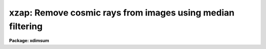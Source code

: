 .. _xzap:

xzap: Remove cosmic rays from images using median filtering
===========================================================

**Package: xdimsum**

.. raw:: html

  <section id="s_usage">
  <h3>Usage</h3>
  <p>
  xzap inlist omasks outlist crmasks
  </p>
  </section>
  <section id="s_parameters">
  <h3>Parameters</h3>
  <dl id="l_inlist">
  <dt><b>inlist</b></dt>
  <!-- Sec='PARAMETERS' Level=0 Label='inlist' Line='inlist' -->
  <dd>The list of input sky subtracted images to be cosmic ray corrected.
  </dd>
  </dl>
  <dl id="l_omasks">
  <dt><b>omasks</b></dt>
  <!-- Sec='PARAMETERS' Level=0 Label='omasks' Line='omasks' -->
  <dd>The list of input inverse object core masks used to unzap cosmic rays detected
  in object regions or the input image keyword containing the name of the inverse
  object mask normally CROBJMAS. Inverse object core masks contain 0's in object
  regions and 1's elsewhere. Note that this is the inverse of the usual
  definition of an object mask.
  </dd>
  </dl>
  <dl id="l_outlist">
  <dt><b>outlist</b></dt>
  <!-- Sec='PARAMETERS' Level=0 Label='outlist' Line='outlist' -->
  <dd>The list of output cosmic ray corrected images. The output image list can
  be the same as the input image list.
  </dd>
  </dl>
  <dl id="l_crmasks">
  <dt><b>crmasks = <span style="font-family: monospace;">".crm"</span></b></dt>
  <!-- Sec='PARAMETERS' Level=0 Label='crmasks' Line='crmasks = ".crm"' -->
  <dd>The list of output cosmic ray masks or the suffix appended to the output
  image name to create the output cosmic ray mask name. Cosmic ray masks contain
  1's in cosmic ray regions and 0's elsewhere. The name of the output cosmic ray
  mask is stored in the input and output image header keyword CRMASK.
  </dd>
  </dl>
  <dl id="l_statsec">
  <dt><b>statsec = <span style="font-family: monospace;">""</span></b></dt>
  <!-- Sec='PARAMETERS' Level=0 Label='statsec' Line='statsec = ""' -->
  <dd>The input image section used to compute the image statistics for each input
  image. By default the entire input image is used.
  </dd>
  </dl>
  <dl id="l_nsigrej">
  <dt><b>nsigrej = 3.0</b></dt>
  <!-- Sec='PARAMETERS' Level=0 Label='nsigrej' Line='nsigrej = 3.0' -->
  <dd>The rejection limits used to compute the image statistics in number of sigma.
  </dd>
  </dl>
  <dl id="l_maxiter">
  <dt><b>maxiter = 20</b></dt>
  <!-- Sec='PARAMETERS' Level=0 Label='maxiter' Line='maxiter = 20' -->
  <dd>The maximum number of rejection cycles used to compute the image statistics.
  </dd>
  </dl>
  <dl id="l_checklimits">
  <dt><b>checklimits = yes</b></dt>
  <!-- Sec='PARAMETERS' Level=0 Label='checklimits' Line='checklimits = yes' -->
  <dd>Check the input image data limits for the fast median filter ? If checklimits
  is yes then the lower and upper data limits are set to max (<i>zmin</i>,
  image_min) and min (<i>zmax</i>, image_max) respectively. If checklimits is no
  no image data limits checking is done.
  </dd>
  </dl>
  <dl id="l_zmin">
  <dt><b>zmin = -32768.0, zmax = 32767.0</b></dt>
  <!-- Sec='PARAMETERS' Level=0 Label='zmin' Line='zmin = -32768.0, zmax = 32767.0' -->
  <dd>The default data limits supplied to the fast median filter if
  <i>checklimits</i> is yes.
  </dd>
  </dl>
  <dl id="l_zboxsz">
  <dt><b>zboxsz = 5</b></dt>
  <!-- Sec='PARAMETERS' Level=0 Label='zboxsz' Line='zboxsz = 5' -->
  <dd>The size in pixels of the fast median filtering box.
  </dd>
  </dl>
  <dl id="l_nsigzap">
  <dt><b>nsigzap = 5.0</b></dt>
  <!-- Sec='PARAMETERS' Level=0 Label='nsigzap' Line='nsigzap = 5.0' -->
  <dd>The cosmic ray detection threshold in units of sky sigma.
  </dd>
  </dl>
  <dl id="l_nsigobj">
  <dt><b>nsigobj = 2.0</b></dt>
  <!-- Sec='PARAMETERS' Level=0 Label='nsigobj' Line='nsigobj = 2.0' -->
  <dd>The object detection threshold in units of sky sigma. If nsigobj &lt;= 0.0
  only cosmic ray detection is performed.
  </dd>
  </dl>
  <dl id="l_subsample">
  <dt><b>subsample = 1</b></dt>
  <!-- Sec='PARAMETERS' Level=0 Label='subsample' Line='subsample = 1' -->
  <dd>The input image subsampling factor used in the object detection step.
  </dd>
  </dl>
  <dl id="l_skyfiltsize">
  <dt><b>skyfiltsize = 15</b></dt>
  <!-- Sec='PARAMETERS' Level=0 Label='skyfiltsize' Line='skyfiltsize = 15' -->
  <dd>The sky filter size used in the object detection step.
  </dd>
  </dl>
  <dl id="l_ngrowobj">
  <dt><b>ngrowobj = 0</b></dt>
  <!-- Sec='PARAMETERS' Level=0 Label='ngrowobj' Line='ngrowobj = 0' -->
  <dd>The number of pixels to flag as a buffer around objects detected in the
  object detection step.
  </dd>
  </dl>
  <dl id="l_nrings">
  <dt><b>nrings = 0</b></dt>
  <!-- Sec='PARAMETERS' Level=0 Label='nrings' Line='nrings = 0' -->
  <dd>The cosmic ray growing region half-width in pixels.
  </dd>
  </dl>
  <dl id="l_nsigneg">
  <dt><b>nsigneg = 0.0</b></dt>
  <!-- Sec='PARAMETERS' Level=0 Label='nsigneg' Line='nsigneg = 0.0' -->
  <dd>The negative deviant pixel detection threshold in units of sky sigma.
  If nsigneg &lt;= 0.0 negative feature detection is not performed.
  </dd>
  </dl>
  <dl id="l_del_crmask">
  <dt><b>del_crmask = no</b></dt>
  <!-- Sec='PARAMETERS' Level=0 Label='del_crmask' Line='del_crmask = no' -->
  <dd>Delete the cosmic ray mask at task termination ? By default the cosmic
  ray masks are stored and used in later processing steps.
  </dd>
  </dl>
  <dl id="l_del_wimages">
  <dt><b>del_wimages = yes, del_wmasks = yes</b></dt>
  <!-- Sec='PARAMETERS' Level=0 Label='del_wimages' Line='del_wimages = yes, del_wmasks = yes' -->
  <dd>Delete the working images and masks ? By default the working median
  filtered image, the cosmic ray image, and the cosmic ray only image are
  deleted as well as the object detection and negative bad pixel detection
  masks if any. 
  </dd>
  </dl>
  </section>
  <section id="s_description">
  <h3>Description</h3>
  <p>
  XZAP detects detects and removes cosmics rays from the input images
  <i>inlist</i> and writes the corrected images to <i>outlist</i>. The output
  image list may be the same as the input image list. If input object
  masks <i>omasks</i> is defined then only cosmic rays in sky regions are
  detected and removed. These object mask consist of 0's and 1's with 0's
  defining the object regions in contrast to the usual XDIMSUM convention.
  The output cosmic ray mask are written to <i>crmasks</i>. Cosmic
  ray masks consist of 1's and 0's with 1's defining the detected cosmic rays.
  </p>
  <p>
  XZAP computes the input image sigma using iterative rejection, pixels
  in the region defined by <i>statsec</i>, and the rejection parameters
  <i>nsigrej</i> and <i>maxiter</i>. The XDIMSUM task ITERSTAT is used to
  compute the sky sigma. More about the ITERSTAT algorithms can be found
  in the ITERSTAT help page.
  </p>
  <p>
  XZAP detects cosmic rays by median filtering the input image using
  a filter size of <i>zboxsz</i> and data limits determined by the minimum
  and maximum image pixel values, and subtracting it from the input image.
  Objects more than <i>nsigzap</i> sky sigma above the background are
  assumed to be cosmic rays. The median filter can be protected against
  deviant values by setting <i>checklimits</i> to yes and <i>zmin</i> and
  <i>zmax</i> to reasonable values.
  </p>
  <p>
  If <i>nsigobj</i> is &gt; 0.0 then the median filtered image is searched for
  objects with pixel values &gt; <i>nsigobj</i> * sky sigma above the background.
  The object detection code uses a smoothing value of 0, an input image
  subsampling factor of <i>subsample</i>, a sky filter size of <i>skyfiltsize</i>
  pixels which applies to the subsampled image not the original image, and an
  object growing size of <i>ngrowobj</i>. Cosmic rays detected in the object
  regions are removed from the cosmic rays masks. The object region mask
  is created with the XDIMSUM task MAKEMASK. More details about MAKEMASK
  can be found in the task help page.
  </p>
  <p>
  If <i>nrings</i> &gt; 0 then XZAP grows the detected cosmic rays to include
  a box 2 * nrings + 1 pixels wide centered on the detected cosmic ray.
  If <i>nsigneg</i> &gt; 0.0 then pixels more than nsigneg * sky sigma below
  background are considered to be cosmic rays and added to the cosmic ray
  mask. Finally if the input object masks defined by <i>omasks</i> exist
  cosmic rays detected in the input object regions are removed from the
  cosmic ray masks.
  </p>
  <p>
  Finally XSLM multiplies the final cosmic ray mask by the input image
  minus the median filtered image to produce a cosmic rays only image
  and subtracts this image from the input image to produce the cosmic ray
  corrected image.
  </p>
  <p>
  If <i>del_crmask</i> = yes the output cosmic ray mask is deleted on task
  termination. If <i>del_wimages</i> = no then the working median filtered,
  cosmic ray ,and cosmic ray only images are saved for later examination. If 
  <i>del_wmasks</i> the working object detection and negative bad pixel
  detection masks are also saved.
  </p>
  </section>
  <section id="s_examples">
  <h3>Examples</h3>
  <p>
  1. Detect cosmic rays in the demo sky subtracted images.
  </p>
  <div class="highlight-default-notranslate"><pre>
  cl&gt; type sdemo.list
  demo01.sub.imh
  demo02.sub.imh
  ...
  demo25.sub.imh
  
  cl&gt; xzap @sdemo.list "" @sdemo.list ".crm" nsigrej=5.0 maxiter=10 \
  subsample=2
  </pre></div>
  <p>
  2. Repeat example 1 but specify an output cosmic ray mask list.
  </p>
  <div class="highlight-default-notranslate"><pre>
  cl&gt; xzap @sdemo.list "" @sdemo.list @crmlist nsigrej=5.0 maxiter=10 \
  subsample=2
  </pre></div>
  <p>
  3. Repeat example 1 but set the input object mask list to the image header
     keyword <span style="font-family: monospace;">"CROBJMAS"</span>.
  </p>
  <div class="highlight-default-notranslate"><pre>
  cl&gt; xzap @sdemo.list "CROBJMAS" @sdemo.list @crmlist nsigrej=5.0 \
  maxiter=10 subsample=2
  </pre></div>
  <p>
  4. Repeat example 2 but specify an input inverse object core mask list.
  </p>
  <div class="highlight-default-notranslate"><pre>
  cl&gt; xzap @sdemo.list @ocrmlist  @sdemo.list @crmlist nsigrej=5.0 \
  maxiter=10 subsample=2
  </pre></div>
  </section>
  <section id="s_time_requirements">
  <h3>Time requirements</h3>
  </section>
  <section id="s_bugs">
  <h3>Bugs</h3>
  </section>
  <section id="s_see_also">
  <h3>See also</h3>
  <p>
  xnzap, iterstat, fmedian, makemask
  </p>
  
  </section>
  
  <!-- Contents: 'NAME' 'USAGE' 'PARAMETERS' 'DESCRIPTION' 'EXAMPLES' 'TIME REQUIREMENTS' 'BUGS' 'SEE ALSO'  -->
  
